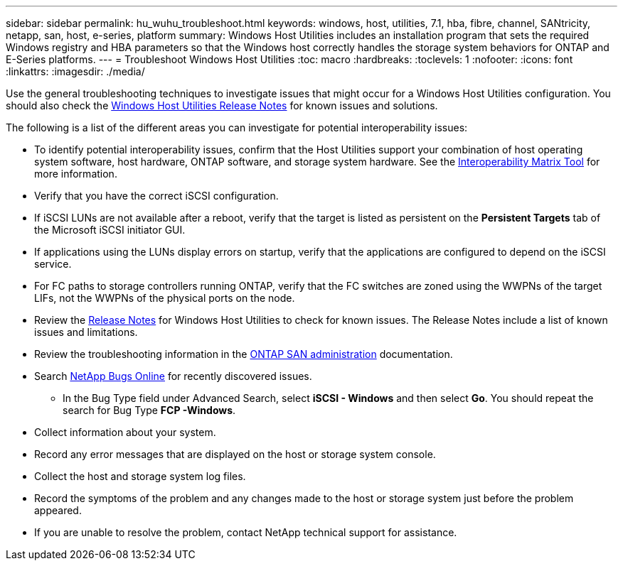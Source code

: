---
sidebar: sidebar
permalink: hu_wuhu_troubleshoot.html
keywords: windows, host, utilities, 7.1, hba, fibre, channel, SANtricity, netapp, san, host, e-series, platform
summary: Windows Host Utilities includes an installation program that sets the required Windows registry and HBA parameters so that the Windows host correctly handles the storage system behaviors for ONTAP and E-Series platforms.
---
= Troubleshoot Windows Host Utilities
:toc: macro
:hardbreaks:
:toclevels: 1
:nofooter:
:icons: font
:linkattrs:
:imagesdir: ./media/

[.lead]
Use the general troubleshooting techniques to investigate issues that might occur for a Windows Host Utilities configuration. You should also check the link:hu-wuhu-release-notes.html[Windows Host Utilities Release Notes] for known issues and solutions. 

The following is a list of the different areas you can investigate for potential interoperability issues:

* To identify potential interoperability issues, confirm that the Host Utilities support your combination of host operating system software, host hardware, ONTAP software, and storage system hardware. See the http://mysupport.netapp.com/matrix[Interoperability Matrix Tool^] for more information.
* Verify that you have the correct iSCSI configuration.
* If iSCSI LUNs are not available after a reboot, verify that the target is listed as persistent on the *Persistent Targets* tab of the Microsoft iSCSI initiator GUI.
* If applications using the LUNs display errors on startup, verify that the applications are configured to depend on the iSCSI service.
* For FC paths to storage controllers running ONTAP, verify that the FC switches are zoned using the WWPNs of the target LIFs, not the WWPNs of the physical ports on the node.
* Review the link:hu-wuhu-release-notes.html[Release Notes] for Windows Host Utilities to check for known issues. The Release Notes include a list of known issues and limitations.
* Review the troubleshooting information in the https://docs.netapp.com/us-en/ontap/san-admin/index.html[ONTAP SAN administration^] documentation.
* Search https://mysupport.netapp.com/site/bugs-online/product[NetApp Bugs Online^] for recently discovered issues.
** In the Bug Type field under Advanced Search, select *iSCSI - Windows* and then select *Go*. You should repeat the search for Bug Type *FCP -Windows*.
* Collect information about your system.
* Record any error messages that are displayed on the host or storage system console.
* Collect the host and storage system log files.
* Record the symptoms of the problem and any changes made to the host or storage system just before the problem appeared.
* If you are unable to resolve the problem, contact NetApp technical support for assistance.


